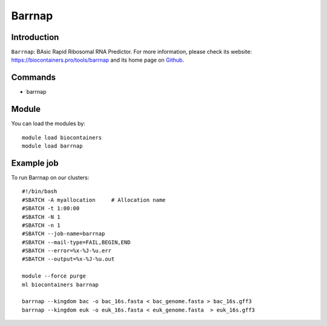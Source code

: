 .. _backbone-label:

Barrnap
==============================

Introduction
~~~~~~~~
``Barrnap``: BAsic Rapid Ribosomal RNA Predictor. For more information, please check its website: https://biocontainers.pro/tools/barrnap and its home page on `Github`_.

Commands
~~~~~~~
- barrnap

Module
~~~~~~~~
You can load the modules by::
    
    module load biocontainers
    module load barrnap

Example job
~~~~~
To run Barrnap on our clusters::

    #!/bin/bash
    #SBATCH -A myallocation     # Allocation name 
    #SBATCH -t 1:00:00
    #SBATCH -N 1
    #SBATCH -n 1
    #SBATCH --job-name=barrnap
    #SBATCH --mail-type=FAIL,BEGIN,END
    #SBATCH --error=%x-%J-%u.err
    #SBATCH --output=%x-%J-%u.out

    module --force purge
    ml biocontainers barrnap

    barrnap --kingdom bac -o bac_16s.fasta < bac_genome.fasta > bac_16s.gff3
    barrnap --kingdom euk -o euk_16s.fasta < euk_genome.fasta  > euk_16s.gff3

.. _Github: https://github.com/tseemann/barrnap

